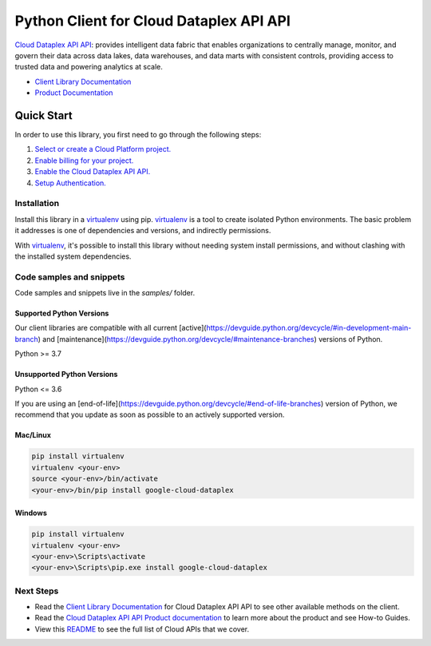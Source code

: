 Python Client for Cloud Dataplex API API
========================================

|stable| |pypi| |versions|

`Cloud Dataplex API API`_: provides intelligent data fabric that enables organizations to centrally manage, monitor, and govern their data across data lakes, data warehouses, and data marts with consistent controls, providing access to trusted data and powering analytics at scale.

- `Client Library Documentation`_
- `Product Documentation`_

.. |stable| image:: https://img.shields.io/badge/support-stable-gold.svg
   :target: https://github.com/googleapis/google-cloud-python/blob/main/README.rst#stability-levels
.. |pypi| image:: https://img.shields.io/pypi/v/google-cloud-dataplex.svg
   :target: https://pypi.org/project/google-cloud-dataplex/
.. |versions| image:: https://img.shields.io/pypi/pyversions/google-cloud-dataplex.svg
   :target: https://pypi.org/project/google-cloud-dataplex/
.. _Cloud Dataplex API API: https://cloud.google.com/dataplex
.. _Client Library Documentation: https://cloud.google.com/python/docs/reference/dataplex/latest
.. _Product Documentation:  https://cloud.google.com/dataplex

Quick Start
-----------

In order to use this library, you first need to go through the following steps:

1. `Select or create a Cloud Platform project.`_
2. `Enable billing for your project.`_
3. `Enable the Cloud Dataplex API API.`_
4. `Setup Authentication.`_

.. _Select or create a Cloud Platform project.: https://console.cloud.google.com/project
.. _Enable billing for your project.: https://cloud.google.com/billing/docs/how-to/modify-project#enable_billing_for_a_project
.. _Enable the Cloud Dataplex API API.:  https://cloud.google.com/dataplex
.. _Setup Authentication.: https://googleapis.dev/python/google-api-core/latest/auth.html

Installation
~~~~~~~~~~~~

Install this library in a `virtualenv`_ using pip. `virtualenv`_ is a tool to
create isolated Python environments. The basic problem it addresses is one of
dependencies and versions, and indirectly permissions.

With `virtualenv`_, it's possible to install this library without needing system
install permissions, and without clashing with the installed system
dependencies.

.. _`virtualenv`: https://virtualenv.pypa.io/en/latest/


Code samples and snippets
~~~~~~~~~~~~~~~~~~~~~~~~~

Code samples and snippets live in the `samples/` folder.


Supported Python Versions
^^^^^^^^^^^^^^^^^^^^^^^^^
Our client libraries are compatible with all current [active](https://devguide.python.org/devcycle/#in-development-main-branch) and [maintenance](https://devguide.python.org/devcycle/#maintenance-branches) versions of
Python.

Python >= 3.7

Unsupported Python Versions
^^^^^^^^^^^^^^^^^^^^^^^^^^^
Python <= 3.6

If you are using an [end-of-life](https://devguide.python.org/devcycle/#end-of-life-branches)
version of Python, we recommend that you update as soon as possible to an actively supported version.


Mac/Linux
^^^^^^^^^

.. code-block:: console

    pip install virtualenv
    virtualenv <your-env>
    source <your-env>/bin/activate
    <your-env>/bin/pip install google-cloud-dataplex


Windows
^^^^^^^

.. code-block:: console

    pip install virtualenv
    virtualenv <your-env>
    <your-env>\Scripts\activate
    <your-env>\Scripts\pip.exe install google-cloud-dataplex

Next Steps
~~~~~~~~~~

-  Read the `Client Library Documentation`_ for Cloud Dataplex API API
   to see other available methods on the client.
-  Read the `Cloud Dataplex API API Product documentation`_ to learn
   more about the product and see How-to Guides.
-  View this `README`_ to see the full list of Cloud
   APIs that we cover.

.. _Cloud Dataplex API API Product documentation:  https://cloud.google.com/dataplex
.. _README: https://github.com/googleapis/google-cloud-python/blob/main/README.rst
